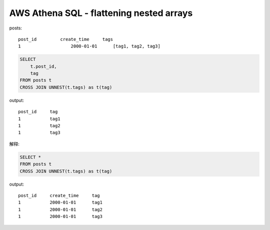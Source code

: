 AWS Athena SQL - flattening nested arrays
==============================================================================

posts::

    post_id	    create_time     tags
    1			2000-01-01      [tag1, tag2, tag3]


.. code-block:: SQL

    SELECT
        t.post_id,
        tag
    FROM posts t
    CROSS JOIN UNNEST(t.tags) as t(tag)

output::

    post_id     tag
    1           tag1
    1           tag2
    1           tag3

解释:

.. code-block:: SQL

    SELECT *
    FROM posts t
    CROSS JOIN UNNEST(t.tags) as t(tag)

output::

    post_id     create_time     tag
    1           2000-01-01      tag1
    1           2000-01-01      tag2
    1           2000-01-01      tag3
